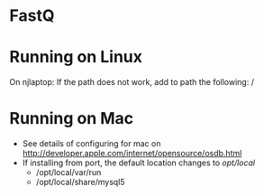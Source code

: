 * FastQ

* Running on Linux

On njlaptop: If the path does not work, add to path the following: /

* Running on Mac

- See details of configuring for mac on http://developer.apple.com/internet/opensource/osdb.html
- If installing from port, the default location changes to /opt/local/
   - /opt/local/var/run
   - /opt/local/share/mysql5 

